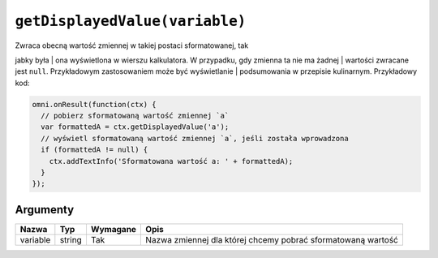 .. _getdisp:

``getDisplayedValue(variable)``
-------------------------------

| Zwraca obecną wartość zmiennej w takiej postaci sformatowanej, tak
jabky była
| ona wyświetlona w wierszu kalkulatora. W przypadku, gdy zmienna ta nie
ma żadnej
| wartości zwracane jest ``null``. Przykładowym zastosowaniem może być
wyświetlanie
| podsumowania w przepisie kulinarnym. Przykładowy kod:

.. code-block:: javascript

    omni.onResult(function(ctx) {
      // pobierz sformatowaną wartość zmiennej `a`
      var formattedA = ctx.getDisplayedValue('a');
      // wyświetl sformatowaną wartość zmiennej `a`, jeśli została wprowadzona
      if (formattedA != null) {
        ctx.addTextInfo('Sformatowana wartość a: ' + formattedA);
      }
    });

Argumenty
'''''''''
    
+------------+----------+------------+----------------------------------------------------------------+
| Nazwa      | Typ      | Wymagane   | Opis                                                           |
+============+==========+============+================================================================+
| variable   | string   | Tak        | Nazwa zmiennej dla której chcemy pobrać sformatowaną wartość   |
+------------+----------+------------+----------------------------------------------------------------+

